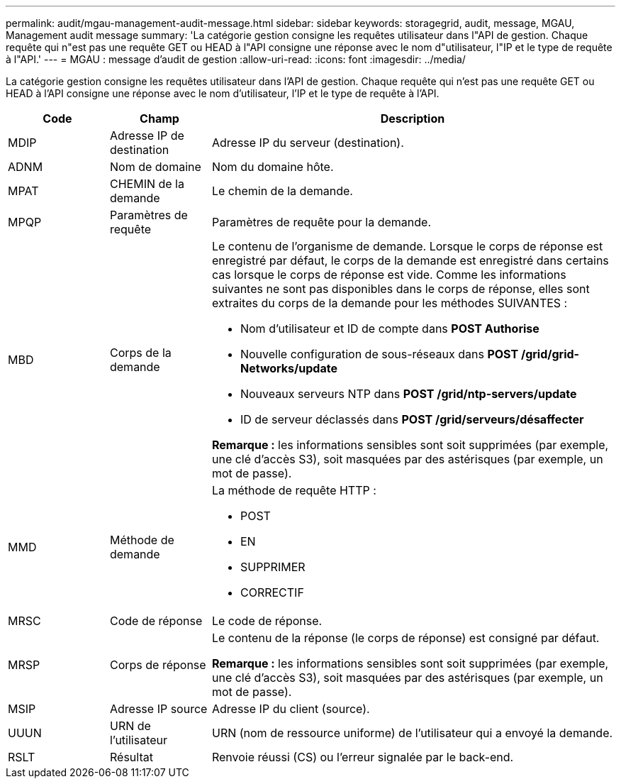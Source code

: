 ---
permalink: audit/mgau-management-audit-message.html 
sidebar: sidebar 
keywords: storagegrid, audit, message, MGAU, Management audit message 
summary: 'La catégorie gestion consigne les requêtes utilisateur dans l"API de gestion. Chaque requête qui n"est pas une requête GET ou HEAD à l"API consigne une réponse avec le nom d"utilisateur, l"IP et le type de requête à l"API.' 
---
= MGAU : message d'audit de gestion
:allow-uri-read: 
:icons: font
:imagesdir: ../media/


[role="lead"]
La catégorie gestion consigne les requêtes utilisateur dans l'API de gestion. Chaque requête qui n'est pas une requête GET ou HEAD à l'API consigne une réponse avec le nom d'utilisateur, l'IP et le type de requête à l'API.

[cols="1a,1a,4a"]
|===
| Code | Champ | Description 


 a| 
MDIP
 a| 
Adresse IP de destination
 a| 
Adresse IP du serveur (destination).



 a| 
ADNM
 a| 
Nom de domaine
 a| 
Nom du domaine hôte.



 a| 
MPAT
 a| 
CHEMIN de la demande
 a| 
Le chemin de la demande.



 a| 
MPQP
 a| 
Paramètres de requête
 a| 
Paramètres de requête pour la demande.



 a| 
MBD
 a| 
Corps de la demande
 a| 
Le contenu de l'organisme de demande. Lorsque le corps de réponse est enregistré par défaut, le corps de la demande est enregistré dans certains cas lorsque le corps de réponse est vide. Comme les informations suivantes ne sont pas disponibles dans le corps de réponse, elles sont extraites du corps de la demande pour les méthodes SUIVANTES :

* Nom d'utilisateur et ID de compte dans *POST Authorise*
* Nouvelle configuration de sous-réseaux dans *POST /grid/grid-Networks/update*
* Nouveaux serveurs NTP dans *POST /grid/ntp-servers/update*
* ID de serveur déclassés dans *POST /grid/serveurs/désaffecter*


*Remarque :* les informations sensibles sont soit supprimées (par exemple, une clé d'accès S3), soit masquées par des astérisques (par exemple, un mot de passe).



 a| 
MMD
 a| 
Méthode de demande
 a| 
La méthode de requête HTTP :

* POST
* EN
* SUPPRIMER
* CORRECTIF




 a| 
MRSC
 a| 
Code de réponse
 a| 
Le code de réponse.



 a| 
MRSP
 a| 
Corps de réponse
 a| 
Le contenu de la réponse (le corps de réponse) est consigné par défaut.

*Remarque :* les informations sensibles sont soit supprimées (par exemple, une clé d'accès S3), soit masquées par des astérisques (par exemple, un mot de passe).



 a| 
MSIP
 a| 
Adresse IP source
 a| 
Adresse IP du client (source).



 a| 
UUUN
 a| 
URN de l'utilisateur
 a| 
URN (nom de ressource uniforme) de l'utilisateur qui a envoyé la demande.



 a| 
RSLT
 a| 
Résultat
 a| 
Renvoie réussi (CS) ou l'erreur signalée par le back-end.

|===